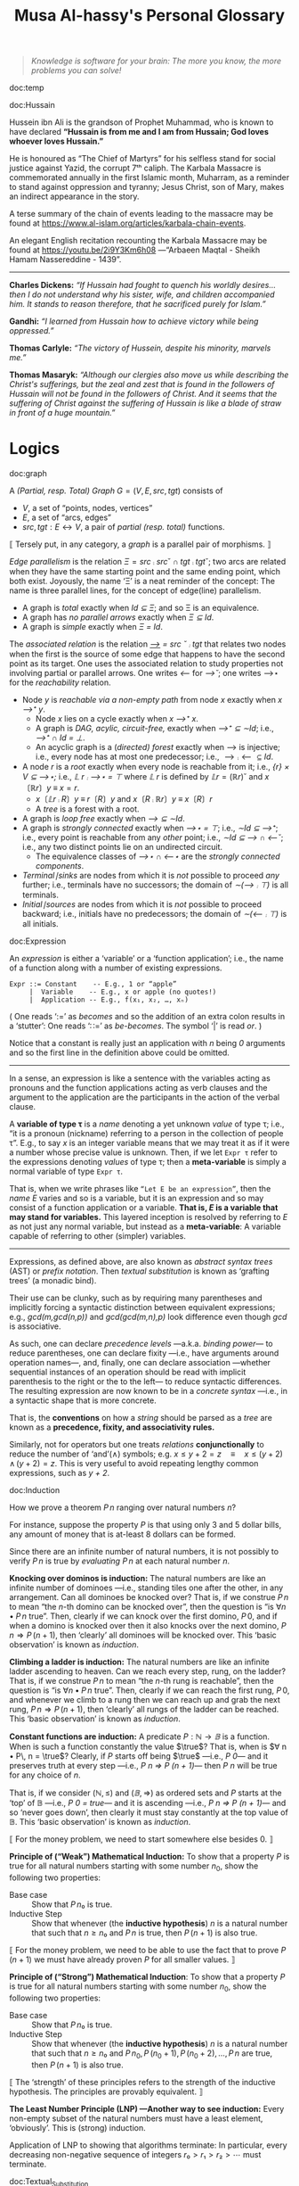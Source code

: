 #+title: Musa Al-hassy's Personal Glossary
# +OPTIONS: broken-links:auto
#+HTML_HEAD: <link href="https://alhassy.github.io/org-notes-style.css" rel="stylesheet" type="text/css" />
#+HTML_HEAD: <link href="https://alhassy.github.io/floating-toc.css" rel="stylesheet" type="text/css" />
#+HTML_HEAD: <link href="https://alhassy.github.io/blog-banner.css" rel="stylesheet" type="text/css" />
# The last one has the styling for lists.

#+begin_quote
/Knowledge is software for your brain: The more you know, the more problems you can solve!/
#+end_quote

:template:

doc:temp
#+begin_documentation temp :show t :color blue
#+end_documentation

:End:

# M-x htmlize-buffer

doc:Hussain
#+begin_documentation Hussain :show t :color blue :label (Karbala Cosmic_Tragedy)
Hussein ibn Ali is the grandson of Prophet Muhammad, who is known to have
declared *“Hussain is from me and I am from Hussain; God loves whoever loves Hussain.”*

He is honoured as “The Chief of Martyrs” for his selfless stand for social justice
against Yazid, the corrupt 7ᵗʰ caliph. The Karbala Massacre is commemorated annually
in the first Islamic month, Muharram, as a reminder to stand against oppression and tyranny;
Jesus Christ, son of Mary, makes an indirect appearance in the story.

A terse summary of the chain of events leading to the massacre may be found at
https://www.al-islam.org/articles/karbala-chain-events.

An elegant English recitation recounting the Karbala Massacre may be found at
https://youtu.be/2i9Y3Km6h08 ---“Arbaeen Maqtal - Sheikh Hamam Nassereddine - 1439”.
--------------------------------------------------------------------------------
 *Charles Dickens:* /“If Hussain had fought to quench his worldly desires...then I/
/do not understand why his sister, wife, and children accompanied him. It stands
to reason therefore, that he sacrificed purely for Islam.”/

*Gandhi:* /“I learned from Hussain how to achieve victory while being oppressed.”/

*Thomas Carlyle:* /“The victory of Hussein, despite his minority, marvels me.”/

*Thomas Masaryk:* /“Although our clergies also move us while describing the
Christ's sufferings, but the zeal and zest that is found in the followers of/
/Hussain will not be found in the followers of Christ. And it seems that the
suffering of Christ against the suffering of Hussain is like a blade of straw/ /in
front of a huge mountain.”/
#+end_documentation
* Logics
  :PROPERTIES:
  :CUSTOM_ID: Logics
  :END:

doc:graph
#+begin_documentation graph :show t :color blue
A /(Partial, resp. Total) Graph/ $G = (V, E, src, tgt)$ consists of
   + $V$, a set of “points, nodes, vertices”
   + $E$, a set of “arcs, edges”
   + $src, tgt : E ↔ V$, a pair of /partial (resp. total)/ functions.

⟦ Tersely put, in any category, a /graph/ is a parallel pair of morphisms. ⟧

/Edge parallelism/ is the relation $Ξ = src ⨾ src ˘ ∩ tgt ⨾ tgt˘$; two arcs are
related when they have the same starting point and the same ending point, which
both exist. Joyously, the name ‘Ξ’ is a neat reminder of the concept:
The name is three parallel lines, for the concept of edge(line) parallelism.

+ A graph is /total/ exactly when /Id ⊆ Ξ/; and so Ξ is an equivalence.
+ A graph has /no parallel arrows/ exactly when /Ξ ⊆ Id/.
+ A graph is /simple/ exactly when /Ξ = Id/.

The /associated relation/ is the relation /_⟶_ = src ˘ ⨾ tgt/ that relates two nodes
when the first is the source of some edge that happens to have the second point
as its target. One uses the associated relation to study properties not
involving partial or parallel arrows. One writes /⟵/ for /⟶˘/;
one writes ⟶⋆ for the /reachability/ relation.

+ Node /y/ is /reachable via a non-empty path/ from node /x/ exactly when /x ⟶⁺ y/.
  - Node /x/ lies on a cycle exactly when /x ⟶⁺ x/.
  - A graph is /DAG, acylic, circuit-free,/ exactly when /⟶⁺ ⊆ ∼Id/; i.e., /⟶⁺ ∩ Id = ⊥/.
  - An acyclic graph is a (/directed) forest/ exactly when ⟶ is injective; i.e.,
    every node has at most one predecessor; i.e., $⟶ ⨾ ⟵ ⊆ Id$.
+ A node /r/ is a /root/ exactly when every node is reachable from it; i.e., /{r} × V ⊆ ⟶⋆;/
  i.e., /𝕃 r ⨾ ⟶⋆ = ⊤/ where /𝕃 r/ is defined by $𝕃 r = (ℝ r)˘$ and $x 〔ℝ r〕 y \;≡\; x = r$.
  - $x〔𝕃 r ⨾ R〕 y \;≡\; r〔R〕 y$ and $x 〔R ⨾ ℝ r〕 y \;≡\; x 〔R〕 r$
  - A /tree/ is a forest with a root.
+ A graph is /loop free/ exactly when /⟶ ⊆ ∼Id/.
+ A graph is /strongly connected/ exactly when /⟶⋆ = ⊤/; i.e., /∼Id ⊆ ⟶⁺/;
  i.e., every point is reachable from any /other/ point; i.e., /∼Id ⊆ ⟶ ∩ ⟵˘/;
  i.e., any two distinct points lie on an undirected circuit.
  - The equivalence classes of /⟶⋆ ∩ ⟵⋆/ are the /strongly connected components/.
+ /Terminal∣sinks/ are nodes from which it is /not/ possible to proceed /any/ further;
  i.e., terminals have no successors; the domain of /∼(⟶ ⨾ ⊤)/ is all terminals.
+ /Initial∣sources/ are nodes from which it is /not/ possible to proceed backward;
  i.e., initials have no predecessors; the domain of /∼(⟵ ⨾ ⊤)/ is all initials.
#+end_documentation

doc:Expression
#+begin_documentation Expression :show t

An /expression/ is either a ‘variable’ or a ‘function application’; i.e., the name
of a function along with a number of existing expressions.

#+begin_example
 Expr ::= Constant    -- E.g., 1 or “apple”
      |  Variable    -- E.g., x or apple (no quotes!)
      |  Application -- E.g., f(x₁, x₂, …, xₙ)
#+end_example

( One reads ‘:=’ as /becomes/ and so the addition of an extra colon results in a
‘stutter’: One reads ‘∷=’ as /be-becomes/. The symbol ‘|’ is read /or/. )

Notice that a constant is really just an application with /n/ being /0/ arguments
and so the first line in the definition above could be omitted.

--------------------------------------------------------------------------------

In a sense, an expression is like a sentence with the variables acting as
pronouns and the function applications acting as verb clauses and the argument
to the application are the participants in the action of the verbal clause.

A *variable of type τ* is a /name/ denoting a yet unknown /value/ of type τ;
i.e., “it is a pronoun (nickname) referring to a person in the collection of people τ”.
E.g., to say $x$ is an integer variable means that we may treat it
as if it were a number whose precise value is unknown.
Then, if we let =Expr τ= refer to the expressions denoting /values/ of type τ;
then a *meta-variable* is simply a normal variable of type =Expr τ=.

That is, when we write phrases like =“Let E be an expression”=, then the /name/ $E$
varies and so is a variable, but it is an expression and so may consist of a
function application or a variable. *That is, $E$ is a variable that may stand
for variables.* This layered inception is resolved by referring to $E$ as not
just any normal variable, but instead as a *meta-variable*: A variable capable of
referring to other (simpler) variables.

--------------------------------------------------------------------------------

Expressions, as defined above, are also known as /abstract syntax trees/ (AST) or
/prefix notation/. Then /textual substitution/ is known as ‘grafting trees’ (a
monadic bind).

Their use can be clunky, such as by requiring many parentheses and implicitly
forcing a syntactic distinction between equivalent expressions; e.g.,
/gcd(m,gcd(n,p))/ and /gcd(gcd(m,n),p)/ look difference even though /gcd/ is
associative.

As such, one can declare /precedence levels/ ---a.k.a. /binding power/--- to reduce
parentheses, one can declare fixity ---i.e., have arguments around operation
names---, and, finally, one can declare association ---whether sequential
instances of an operation should be read with implicit parenthesis to the right
or the to the left--- to reduce syntactic differences.  The resulting expression
are now known to be in a /concrete syntax/ ---i.e., in a syntactic shape that is
more concrete.

That is, the *conventions* on how a /string/ should be parsed as a /tree/ are known as a
*precedence, fixity, and associativity rules.*

Similarly, not for operators but one treats /relations/ *conjunctionally* to reduce
the number of ‘and’(∧) symbols; e.g. $x ≤ y + 2 = z \quad≡\quad x ≤ (y + 2) \,∧\, (y + 2) = z$.
This is very useful to avoid repeating lengthy common expressions, such as /y + 2/.
#+end_documentation

doc:Induction
#+begin_documentation Induction :show t :color blue
How we prove a theorem $P\, n$ ranging over natural numbers $n$?

For instance, suppose the property $P$ is that using only 3 and 5 dollar bills,
any amount of money that is at-least 8 dollars can be formed.

Since there are an infinite number of natural numbers, it is not possibly to
verify $P\, n$ is true by /evaluating/ $P\, n$ at each natural number $n$.

*Knocking over dominos is induction:*
The natural numbers are like an infinite number of dominoes ---i.e., standing
tiles one after the other, in any arrangement. Can all dominoes be knocked over?
That is, if we construe $P\, n$ to mean “the /n/-th domino can be knocked over”,
then the question is “is $∀ n • P\, n$ true”. Then, clearly if we can knock over
the first domino, $P\, 0$, and if when a domino is knocked over then it also
knocks over the next domino, $P\, n ⇒ P\, (n + 1)$, then ‘clearly’ all dominoes
will be knocked over. This ‘basic observation’ is known as /induction/.

*Climbing a ladder is induction:*
The natural numbers are like an infinite ladder ascending to heaven.  Can we
reach every step, rung, on the ladder?  That is, if we construe $P\, n$ to mean
“the /n/-th rung is reachable”, then the question is “is $∀ n • P\, n$
true”. Then, clearly if we can reach the first rung, $P\, 0$, and whenever we
climb to a rung then we can reach up and grab the next rung, $P\, n ⇒ P\, (n +
1)$, then ‘clearly’ all rungs of the ladder can be reached. This ‘basic
observation’ is known as /induction/.

*Constant functions are induction:*
A predicate $P : ℕ → 𝔹$ is a function. When is such a function constantly the
value $\true$? That is, when is $∀ n • P\, n = \true$?  Clearly, if $P$ starts
off being $\true$ ---i.e., /P 0/--- and it preserves truth at every step ---i.e.,
/P n ⇒ P (n + 1)/--- then /P n/ will be true for any choice of $n$.

That is, if we consider $(ℕ, ≤)$ and $(𝔹, ⇒)$ as ordered sets and $P$ starts at
the ‘top’ of 𝔹 ---i.e., /P 0 = true/--- and it is ascending ---i.e., /P n ⇒ P (n +
1)/--- and so ‘never goes down’, then clearly it must stay constantly at the top
value of 𝔹. This ‘basic observation’ is known as /induction/.


⟦ For the money problem, we need to start somewhere else besides 0. ⟧

*Principle of (“Weak”) Mathematical Induction:*
To show that a property $P$ is true for all natural numbers starting with some
number $n_0$, show the following two properties:
+ Base case :: Show that $P\, n₀$ is true.
+ Inductive Step :: Show that whenever (the *inductive hypothesis*) $n$ is a
  natural number that such that $n ≥ n₀$ and $P\, n$ is true, then $P\, (n + 1)$
  is also true.

⟦ For the money problem, we need to be able to use the fact that to prove
$P\,(n + 1)$ we must have already proven $P$ for all smaller values. ⟧

*Principle of (“Strong”) Mathematical Induction*:
To show that a property $P$ is true for all natural numbers starting with some
number $n_0$, show the following two properties:
+ Base case :: Show that $P\, n₀$ is true.
+ Inductive Step :: Show that whenever (the *inductive hypothesis*) $n$ is a
  natural number that such that $n ≥ n₀$ and $P\, n_0, P\, (n_0 + 1), P\, (n_0 +
  2), …, P\, n$ are true, then $P\, (n + 1)$ is also true.

⟦ The ‘strength’ of these principles refers to the strength of the inductive
hypothesis. The principles are provably equivalent. ⟧

# (It is also a way to say that ℕ has non-empty meets.)
*The Least Number Principle (LNP) ---Another way to see induction:*
Every non-empty subset of the natural numbers must have a least element,
‘obviously’. This is (strong) induction.
# Possibly infinite!

Application of LNP to showing that algorithms terminate:
In particular, every decreasing non-negative sequence of integers
$r₀ > r₁ > r₂ > ⋯$ must terminate.
#+end_box

#+end_documentation

doc:Textual_Substitution
#+begin_documentation  Textual_Substitution :show t
The *(simultaneous textual) Substitution operation* $E[\vec x ≔ \vec F]$ replaces
all variables $\vec x$ with parenthesised expressions $\vec F$ in an expression
$E$. In particular, $E[x ≔ F]$ is just $E$ but with all occurrences of $x$
replaced by $“(F)”$. This is the “find-and-replace” utility you use on your
computers.

Textual substitution on expressions is known as “grafting” on trees: Evaluate
$E[x ≔ F]$ by going down the tree $E$ and finding all the ‘leaves’ labelled $x$,
cut them out and replace them with the new trees $F$.

Since expressions are either variables of functions applications,
substitution can be defined inductively/recursively by the following two clauses:

+ /y[x ≔ F]             =  if  x = y  then  F  else  y  fi/
+ /f(t₁, …, tₙ)[x ≔ F]  =  f(t₁′, …, tₙ′)   where  tᵢ′ = tᵢ[x ≔ F]/

--------------------------------------------------------------------------------

Sequential ≠ Simultaneous:
  /(x + 2 · y)[x ≔ y][y ≔ x]  ≠  (x + 2 · y)[x, y ≔ y, x]/

[[https://alhassy.github.io/PythonCheatSheet/CheatSheet.pdf][Python]], for example, has simultaneous /assignment/;
e.g., ~x, y = y, x~ is used to swap the value of two variables.

--------------------------------------------------------------------------------

A /function/ $f$ is a rule for computing a value from another value.

If we define $f\, x = E$ using an expression, then /function application/ can be
defined using textual substitution: $f \, X = E[x ≔ X]$. That is, expressions
can be considered functions of their variables ---but it is still expressions
that are the primitive idea, the building blocks.

#+end_documentation

doc:Inference_Rule
#+begin_documentation Inference_Rule :show t

Formally, a “proof” is obtained by applying a number of “rules” to known results
to obtain new results; a “theorem” is the conclusion of a “proof”.  An “axiom”
is a rule that does not need to be applied to any existing results: It's just a
known result.

That is, a *rule* $R$ is a tuple $P₁, …, Pₙ, C$ that is thought of as ‘taking
*premises* (instances of known results) $Pᵢ$’ and acting as a ‘natural,
reasonable justification’ to obtain *conclusion* $C$.  A *proof system* is a
collection of rules. At first sight, this all sounds very abstract and rather
useless, however it is a /game/: *Starting from rules, what can you obtain?* Some
games can be very fun! Another way to see these ideas is from the view of
programming:

+ Proving ≈ Programming
+ Logic   ≈ Trees (algebraic data types, 𝒲-types)
+ Rules   ≈ Constructors
+ Proof   ≈ An application of constructors
+ Axiom   ≈ A constructor with no arguments

Just as in elementary school one sees addition ‘+’ as a fraction with the
arguments above the horizontal line and their sum below the line, so too is that
notation reused for inference rules: Premises are above the fraction's bar and
the conclusion is below.
#+begin_example
                                   12
P₁, P₂, …, Pn                    +  7
---------------R     versues     ----
      C                            19
#+end_example

Just as there are meta-variables and meta-theorems, there is ‘meta-syntax’:
- The use of a fraction to delimit premises from conclusion is a form of ‘implication’.
- The use of a comma, or white space, to separate premises is a form of ‘conjunction’.

If our expressions actually have an implication and conjunction operation, then
inference rule above can be presented as an axiom $P₁ \,∧\, ⋯ \,∧\, Pₙ \,⇒\, C$.

The inference rule says “if the $Pᵢ$ are all valid, i.e., true in /all states/,
then so is $C$”; the axiom, on the other hand, says “if the $Pᵢ$ are true in /a
state/, then $C$ is true in /that state/.” Thus the rule and the axiom are not
quite the same.

Moreover, the rule is not a Boolean expression.  Rules are thus more general,
allowing us to construct systems of reasoning that have no concrete notions of
‘truth’ ---e.g., the above arithmetic rule says from the things above the
fraction bar, using the operation ‘+’, we /can get/ the thing below the bar, but
that thing (19) is not ‘true’ as we may think of conventional truth.

Finally, the rule asserts that $C$ follows from $P₁, …, Pₙ$.  The formula $P₁
\,∧\, ⋯ \,∧\, Pₙ \,⇒\, C$, on the other hand, is an expression (but it need not
be a theorem).

A “theorem” is a syntactic concept: Can we play the game of moving symbols to
get this? Not “is the meaning of this true”!  ‘Semantic concepts’ rely on
‘states’, assignments of values to variables so that we can ‘evaluate, simplify’
statements to deduce if they are true.

Syntax is like static analysis; semantics is like actually running the program
(on some, or all possible inputs).

--------------------------------------------------------------------------------

One reads/writes a /natural deduction proof (tree)/ from the very *bottom*: Each
line is an application of a rule of reasoning, whose assumptions are above the
line; so read/written upward.  The *benefit* of this approach is that *rules guide
proof construction*; i.e., it is goal-directed.

However the *downsides are numerous*:
- So much horizontal space is needed even for simple proofs.
- One has to *repeat* common subexpressions; e.g., when using transitivity of equality.
- For comparison with other proof notations, such as Hilbert style,
  see [[http://www.cse.yorku.ca/~logicE/misc/logicE_intro.pdf][Equational Propositional Logic]].

  This is more ‘linear’ proof format; also known as /equational style/ or
  /calculational proof/. This corresponds to the ‘high-school style’ of writing a
  sequence of equations, one on each line, along with hints/explanations of how
  each line was reached from the previous line.

--------------------------------------------------------------------------------

Finally, an inference rule says that it is possible to start with the givens
$Pᵢ$ and obtain as result $C$.  The idea to use *inference rules as computation*
is witnessed by the [[https://alhassy.github.io/PrologCheatSheet/CheatSheet.pdf][Prolog]] programming language.

#+end_documentation

doc:Logic
#+begin_documentation Logic :show t
A /logic/ is a formal system of reasoning...

A /logic/ is a set of symbols along with a set of /formulas/ formed from the
symbols, and a set of /inference rules/ which allow formulas to be derived from
other formulas. (The formulas may or may not include a notion of variable.)

Logics are purely syntactic objects; an /inference rule/ is a syntactic mechanism
for deriving “truths” or “theorems”.

In general, proofs are evidence of truth of a claim; by demonstrating that the
claim follows from some /obvious truth/ using rules of reasoning that /obviously
preserve truth./
#+end_documentation

doc:Theorem
#+begin_documentation Theorem :show t :color blue
A /theorem/ is a syntactic object, a string of symbols with a particular property.

A /theorem/ of a calculus is either an axiom or the conclusion of an inference
rule whose premises are theorems.

Different axioms could lead to the same set of theorems, and many texts use
different axioms.

--------------------------------------------------------------------------------

A “theorem” is a syntactic concept: Can we play the game of moving symbols to
get this? Not “is the meaning of this true”!  ‘Semantic concepts’ rely on
‘states’, assignments of values to variables so that we can ‘evaluate, simplify’
statements to deduce if they are true.

Syntax is like static analysis; semantics is like actually running the program
(on some, or all possible inputs).

--------------------------------------------------------------------------------

A *meta-theorem* is a general statement about our logic that we prove to be
true. That is, if 𝑬 is collection of rules that allows us to find truths, then a
/theorem/ is a truth found using those rules; whereas a meta-theorem/ is property
of 𝑬 itself, such as what theorems it can have.  That is, theorems are _in_ 𝑬 and
meta-theorems are _about_ 𝑬.  For example, here is a meta-theorem that the
equational logic 𝑬 has (as do many other theories, such as lattices): An
/equational/ theorem is true precisely when its ‘dual’ is true. Such metatheorems
can be helpful to discover new theorems.

# A meta-theorem is a theorem about theorems.
#+end_documentation

doc:Metatheorem
#+begin_documentation Metatheorem :show t
A /theorem/ in the technical sense is an expression derived
from axioms using inference rules.

A /metatheorem/ is a general *statement* about a logic that
one argues to be *true*.

For instance, “any two theorems are equivalent” is a statement that speaks about
expressions which happen to be theorems. A logic may not have the linguistic
capability to speak of its own expressions and so the statement may not be
expressible as an expression *within* the logic ---and so cannot be a theorem of
the logic.

For instance, the logic 𝒑𝑞 has expressions formed from the symbols “𝒑”, “𝒒”, and
“-” (dash). It has the axiom schema $x𝒑-𝒒x-$ and the rule “If $x𝒑y𝒒z$ is a theorem
then so is $x-𝒑y-𝒒z-$”. Notice that $x, y, z$ are /any/ strings of dashes;
the language of this logic does not have variables and so cannot even speak
of its own expressions, let alone its own theorems!

[Informal] theorems about [technical, logic-specific] theorems are thus termed
‘metatheorems’.
#+end_documentation

doc:Calculus ([[doc:Propositional_Calculus][Propositional Calculus]])
#+begin_documentation Calculus :label Propositional_Calculus :show t :color blue
A /calculus/ is a method or process of reasoning by calculation
with symbols. A /propositional calculus/ is a method of calculating with Boolean
(or propositional) expressions.

--------------------------------------------------------------------------------

Calculus: Formalised reasoning through calculation.

‘Hand wavy’ English arguments tend to favour case analysis —considering what
could happen in each possible scenario— which increases exponentially with each
variable; in contrast, equality-based calculation is much simpler since it
delegates intricate case analysis into codified algebraic laws.
#+end_documentation

doc:Semantics
#+begin_documentation Semantics :label (Axiomatic_Semantics Operational_Semantics) :show t

*Syntax* refers to the structure of expressions, or the rules for putting symbols
together to form an expression. *Semantics* refers to the meaning of expressions
or how they are evaluated.

An expression can contain variables, and evaluating such an expression requires
knowing what values to use for these variables; i.e., a *state*: A list of
variables with associated values. E.g., evaluation of $x - y + 2$ in the state
consisting of $(x, 5)$ and $(y, 6)$ is performed by replacing $x$ and $y$ by
their values to yield $5 - 6 + 2$ and then evaluating that to yield $1$.

A Boolean expression $P$ is *satisfied* in a state if its value is /true/ in that
state; $P$ is *satisfiable* if there is a state in which it is satisfied; and $P$
is *valid* (or is a *tautology*) if it is satisfied in every state.

--------------------------------------------------------------------------------

Often operations are defined by how they are evaluated (*operationally*), we
take the alternative route of defining operations by how they can be manipulated
(*axiomatically*); i.e., by what properties they satisfy.

For example, evaluation of the expression $X = Y$ in a state yields the value
/true/ if expressions $X$ and $Y$ have the same value and yields /false/ if they
have different values.  This characterisation of equality is in terms of
expression /evaluation/.  For /reasoning about expressions/, a more useful
characterisation would be a set of /laws/ that can be used to show that two
expressions are equal, *without* calculating their values.
--- c.f., static analysis versues running a program.

For example, you know that $x = y$ equals $y = x$, regardless of the values of
$x$ and $y$.  A collection of such laws can be regarded as a definition of
equality, *provided* two expressions have the same value in all states precisely
when one expression can be translated into the other according to the laws.

Usually, in /a/ logic, theorems correspond to expressions that are true in all
states.

--------------------------------------------------------------------------------

That is, instead of defining expressions by how they are evaluated, we may
define expressions in terms of how they can be manipulated ---c.f., a calculus.

For instance, we may define basic manipulative properties of operators ---i.e.,
/axioms/--- by considering how the operators behave operationally on particular
expressions. That is, one may use an operational, intuitive, approach to obtain
an axiomatic specification (characterisation, interface) of the desired
properties.

More concretely, since $(p ≡ q) ≡ r$ and $p ≡ (q ≡ r)$ evaluate to
the same value for any choice of values for $p, q, r$, we may insist that a part
of the definition of equivalence is that it be an associative operation.

Sometimes a single axiom is not enough to ‘pin down’ a unique operator ---i.e.,
to ensure we actually have a well-defined operation--- and other times this is
cleanly possible; e.g., given an ordering ‘≤’(‘⇒, ⊆, ⊑’) we can define minima
‘↓’ (‘∧, ∩, ⊓’) by the axiom: “x ↓ y is the greatest lower bound”;
i.e., $z ≤ x ↓ y \quad≡\quad z ≤ x \,∧\, z ≤ y$.
#+end_documentation

doc:Calculational_Proof
#+begin_documentation Calculational Proof :show t
A story whose events have smooth transitions connecting them.

# A proof wherein each step is connected to the next step by an explicit
# justification.

This is a ‘linear’ proof format; also known as /equational style/ or /calculational
proof/. This corresponds to the ‘high-school style’ of writing a sequence of
equations, one on each line, along with hints/explanations of how each line was
reached from the previous line. ( This is similar to *programming* which
encourages placing /comments/ to /communicate/ what's going on to future readers. )

The structure of equational proofs allows implicit use of infernece rules
Leibniz, Transitvitity & Symmetry & Reflexivity of equality, and
Substitution. In contrast, the structure of proof trees is no help in this
regard, and so all uses of inference rules must be mentioned explicitly.

For comparison with other proof notations see [[http://www.cse.yorku.ca/~logicE/misc/logicE_intro.pdf][Equational Propositional Logic]].

--------------------------------------------------------------------------------

We advocate /calculational proofs/ in which reasoning is goal directed and
justified by simple axiomatic laws that can be checked syntactically rather than
semantically. ---/Program Construction/ by Roland Backhouse

--------------------------------------------------------------------------------

Calculational proofs introduce notation and recall theorems as needed, thereby
making each step of the argument easy to verify and follow. Thus, such arguments
are more accessible to readers unfamiliar with the problem domain.

--------------------------------------------------------------------------------

The use of a formal approach let us keep track of when our statements are
equivalent (“=”) rather than being weakened (“⇒”). That is, the use of English
to express the connection between steps is usually presented naturally using “if
this, then that” statements ---i.e., implication--- rather than stronger notion
of equality.
#+end_documentation

** Misc :ignore:
   :PROPERTIES:
   :CUSTOM_ID: Misc
   :END:

 doc:Programming
 #+begin_documentation Programming :show t
 Programming is solving the equation /R ⇒[C] G/ in the unknown /C/; i.e., it is the
 activity of finding a ‘recipe’ that satisfies a given specification. Sometimes
 we may write /R ⇒[?] G/ and solve for ‘?’. Programming is a goal-directed activity: From a specification, a program is found by examining the shape of its postcondition.
 #+end_documentation

 doc:Specification
 #+begin_documentation Specification :show t :color blue
  A specification is an equation of a certain shape.
  /Programming/ is the activity of solving a specification
  for its unknown. Its unknown is called a /program/.

  See also “Programming”.
 #+end_documentation

 doc:Proving_is_Programming
 #+begin_documentation Proving_is_Programming :show t :color blue
 Problems may be formulated and solved using, possibly implicitly, the
 construction of correct programs:

     /“for all x satisfying R(x), there is a y such that G(x,y) is true”/
 ≈	/∀ x • R x ⇒ ∃ y • G x y/
 ≈	/R {𝑺} G for some program 𝑺 with inputs x and outputs y/

 This is known as a /constructive proof/ since we have an algorithm 𝑺 that actually
 shows how to find a particular /y/ to solve the problem, for any given x. In
 contrast, non-constructive proofs usually involving some form of counting
 followed by a phrase “there is at least one such /y/ …”, without actually
 indicating /how/ to find it!

 The /“R {𝑺} G”/ is known as a ‘Hoare triple’ and it expresses “when begun in a
 state satisfying /R/, program 𝑺 will terminate in a state satisfying /G/.”

 --------------------------------------------------------------------------------

 + Proving ≈ Programming
 + Logic   ≈ Trees (algebraic data types, 𝒲-types)
 + Rules   ≈ Constructors
 + Proof   ≈ An application of constructors
 + Axiom   ≈ A constructor with no arguments


 #+end_documentation

 doc:Algorithmic_Problem_Solving
 #+begin_documentation Algorithmic Problem Solving :show t :color blue
 There are two ways to read this phrase.

 Algorithmic-problem solving is about solving problems that
 involve the construction of an algorithm for their solution.

 Algorithmic problem-solving is about problem solving in general,
 using the principles of correct-by-construction algorithm-design.

 #+end_documentation
 # Computing science is all about solving algorithmic problems (or, as some
 # authors pre- fer to say, it is all about instructing computers to solve
 # problems).

 doc:nat-trans
 #+begin_documentation Natural Transformation :label (nat-trans polymorphism) :show t :color blue
 Natural transformations are essentially polymorphic functions that make /no/
 choices according to the input type; e.g., =reverse : List τ → List τ= makes no
 choices depending on the type ~τ~.
 #+end_documentation

 doc:cat
 #+begin_documentation Category Theory :label cat :show t
 A theory of typed  composition; e.g., typed monoids.
 #+end_documentation

* Properties of Operators
  :PROPERTIES:
  :CUSTOM_ID: Properties-of-Operators-Relations
  :END:

doc:Associative
#+begin_documentation Associative :show t :color blue
An operation _⊕_ is associative when it satisfies $(p ⊕ q) ⊕ r = p ⊕ (q ⊕ r)$.

Associativity allows us to be informal and insert or delete pairs of
parentheses in sequences of ⊕'s, just as we do with sequences of
additions ---e.g., $a + b + c + d$ is equivalent to $a + (b + c) + d$.

Hence, we can write $p ⊕ q ⊕ r$ instead of $(p ⊕ q) ⊕ r$ or $p ⊕ (q ⊕ r)$.

When an operation is associative, it is best to avoid “making a choice” of how
sequences of ⊕ should be read, by using parentheses ---unless to make things
clear or explicit for manipulation.

--------------------------------------------------------------------------------

More generally, for any two operations _⊕_ and _⊞_, the “(left to right) mutual
associativity of ⊕ and ⊞” is the property $(x ⊕ y) ⊞ z = x ⊕ (y ⊞ z)$. It allows
us to omit parentheses in mixed sequences of ⊕ and ⊞. For instance, addition and
subtraction are (left to right) mutually associative.

#+end_documentation

doc:Identity
#+begin_documentation Identity :show t
An operation _⊕_ has identity 𝑰 when it satisfies $𝑰 ⊕ x = x = x ⊕ 𝑰$.

If it satisfies only the first equation, $𝑰 ⊕ x = x$, one says
that “𝑰 is a left-identity for ⊕”. If it satisfies only the second
equation, $x ⊕ 𝑰 = x$, one says that “𝑰 is a right-identity for ⊕”.

For example, implication only has a left identity, $(false ⇒ x) = x$, and
subtraction only has a right identity, $(x - 0) = x$.

An identity implies that occurrences of “⊕ 𝑰” and “𝑰 ⊕” in an expression are
redundant. Thus, $x ⊕ 𝑰$ may be replaced by $x$ in any expression without
changing the value of the expression. Therefore, we usually eliminate such
occurrences unless something encourages us to leave them in.
#+end_documentation

doc:Distributive
#+begin_documentation Distributive :show t :color blue
An operation ⊗ distributes over ⊕ when they satisfy
“left-distributivity” $x ⊗ (y ⊕ z) = (x ⊗ y) ⊕ (x ⊗ y)$
and
“right-distributivity” $(y ⊕ z) ⊗ x = (y ⊗ x) ⊕ (z ⊗ x)$.

When ⊕ = ⊗, one says that the operation is “self-distributive”.

Distributivity can be viewed in two ways, much like distributivity of
multiplication × over addition +. Replacing the left side by the right side
could be called “multiplying out”; replacing the right side by the left side,
“factoring”.
#+end_documentation

doc:Commutative
#+begin_documentation Commutative :show t :color green
An operation _⊕_ is /commutative/ or /symmetric/ if it satisfies /x ⊕ y = y ⊕ x/.

This property indicates (semantically) that the value of an ⊕-expression doesn't
depend on the order of its arguments and (syntactically) we may swap their order
when manipulating ⊕-expressions.
#+end_documentation

* Properties of /Homogeneous/ Relations
   :PROPERTIES:
   :CUSTOM_ID: Properties-of-Homogeneous-Relations
   :END:

doc:Reflexive
#+begin_documentation Reflexive  :show t :color blue
/Elements are related to themselves/
--------------------------------------------------------------------------------
A relation $R : V → V$ can be visualised as a drawing: A dot for each element
$x$ of $V$, and a directed line $x ⟶ y$ between two points exactly when $x 〔R〕
y$.  That is relations are /simple graphs/; one refers to the directed lines as
/edges/ and the dots as /nodes/.

As a simple graph, reflexivity means /there is loop “ ⟳ ” at each node./
--------------------------------------------------------------------------------

   /R/ is reflexive exactly when /everything is related to itself/.
≡  /∀ x • x 〔R〕 x/
≡  $Id ⊆ R$

Where /⨾, ⊤, ⊥, Id, ˘, ∼/ are relation composition, the universal relation, the
empty relation, the identity relation, relation converse (transpose), and complement.
#+end_documentation

doc:Transitive
#+begin_documentation Transitive :show t :color green
A relation _⊑_ is /transitive/ when it satisfies /a ⊑ b  ∧  b ⊑ c  ⇒  a ⊑ c/;
i.e., /a ⊑ b ⊑ c  ⇒ a ⊑ c/ ---that is, “we can chain ⊑” so that from a proof of /a
⊑ b ⊑ c/ we can get from the first to the final part and so have a proof of
/a ⊑ c/.

Loosely put, whenever /a/ and /c/ have a common relative then they are themselves
related.
--------------------------------------------------------------------------------

A relation $R : V → V$ can be visualised as a drawing: A dot for each element
$x$ of $V$, and a directed line $x ⟶ y$ between two points exactly when $x 〔R〕
y$.  That is relations are /simple graphs/; one refers to the directed lines as
/edges/ and the dots as /nodes/.

As a simple graph, transitivity means /paths can always be shortened (but
nonempty)./

--------------------------------------------------------------------------------

By the shunting rule, transitivity can be read as a *‘monotonicity’* property for
the operation that turns a value /x/ into the proposition /a ⊑ x/; this maps ordered
relationships /b ⊑ c/ to ordered propositions /a ⊑ b ⇒ a ⊑ c/.

Likewise, transitivity can be read as an ‘*antitonicity*’ property for the
operation mapping a value /x/ to the proposition /x ⊑ c/; this maps ordered
relationships /a ⊑ b/ to ordered propositions /b ⊑ c ⇒ a ⊑ c/.

--------------------------------------------------------------------------------

   Relation /R/ is transitive
≡  /Things related to things that are related, are themselves related./
≡  Whenever /x/ is related to /y/ and /y/ is related to /z/, then also /x/ will
   be related to /z/
≡  /∀ x, y, z •  x 〔 R 〕 y 〔R 〕 z  ⇒  x 〔R〕 z/
≡  $R ⨾ R ⊆ R$

Where /⨾, ⊤, ⊥, Id, ˘, ∼/ are relation composition, the universal relation, the
empty relation, the identity relation, relation converse (transpose), and complement.

--------------------------------------------------------------------------------

A transitive relation is irreflexive precisely when it is asymmetric.
#+end_documentation

doc:Symmetric
#+begin_documentation  Symmetric :show t :color blue
/The relationship is mutual; if one thing is related to the other, then the other
is also related to the first./

   $R$ is symmetric
≡  If /x/ is related to /y/, then /y/ is also related to /x/.
≡  /∀ x, y • x 〔R〕 y ⇒ y 〔 R〕 x/
≡  $R ˘ ⊆ R$
≡  $R ∩ R˘ ⊆ R$
≡  $R ˘ = R$

Where /⨾, ⊤, ⊥, Id, ˘, ∼/ are relation composition, the universal relation, the
empty relation, the identity relation, relation converse (transpose), and complement.
--------------------------------------------------------------------------------

A relation $R : V → V$ can be visualised as a drawing: A dot for each element
$x$ of $V$, and a directed line $x ⟶ y$ between two points exactly when $x 〔R〕
y$.  That is relations are /simple graphs/; one refers to the directed lines as
/edges/ and the dots as /nodes/.

As a simple graph, symmetry means the graphs is /undirected/.

That is, as graphs, symmetric relations contains either exactly two arrows ---in
opposite directions--- between any two elements or none at all.  As such, for
clarity, one prefers “squeezing any two arrows in opposite directions” into one
‘undirected’ line and so obtains *undirected graphs*.
- Undirected edges represent pairs of arrows pointing in opposite directions.

  Coreflexives are symmetric: $R ⊆ Id ⇒ R ˘ = R$.
--------------------------------------------------------------------------------

Interestingly, every homogeneous relation /R/ may be /partitioned/ into an
asymmetric part $A = R ∩ ∼R˘$ and a symmetric part $S = R ∩ R˘$
---i.e., $R = A ∪ S$ and $A ∩ S = ⊥$ where ⊥ is the empty relation.
#+end_documentation

doc:Antisymmetric
#+begin_documentation Antisymmetric :show t :color blue
/Different elements cannot be mutually related; i.e.,
Mutually related items are necessarily indistinguishable./

Such relations allow us to prove equality between two elements;
we have only to show that the relationship holds in both directions.
  * E.g, one often shows two sets are equal by using the antisymmetry of ‘⊆’.
--------------------------------------------------------------------------------

A relation $R : V → V$ can be visualised as a drawing: A dot for each element
$x$ of $V$, and a directed line $x ⟶ y$ between two points exactly when $x 〔R〕
y$.  That is relations are /simple graphs/; one refers to the directed lines as
/edges/ and the dots as /nodes/.

As a simple graph, antisymmetry means /Mutually related nodes are necessarily self-loops/.
--------------------------------------------------------------------------------
   $R$ is antisymmetric
≡  /∀ x, y • x 〔R〕 y  ∧  y 〔 R〕 x ⇒ x = y/
≡  /∀ x, y •  x ≠ y  ⇒  ¬ (x 〔R〕 y  ∧  y 〔 R〕 x)/
≡  /∀ x, y •  x ≠ y  ⇒  x 〔R̸〕 y  ∨  y 〔 R̸〕 x/
≡  $R ∩ R ˘ ⊆ Id$
≡  $R ˘ ⊆ ∼ R ∪ Id$
≡  /R ╳ R = Id/  ---‘╳’ is symmetric quotient

Where /⨾, ⊤, ⊥, Id, ˘, ∼/ are relation composition, the universal relation, the
empty relation, the identity relation, relation converse (transpose), and complement.

( As a simple graph, an antisymmetric relation has /at most/ one arrow between
any two different nodes. )
#+end_documentation

doc:Asymmetric
#+begin_documentation Asymmetric  :show t :color blue
/The relationship is mutually exclusive./
--------------------------------------------------------------------------------

A relation $R : V → V$ can be visualised as a drawing: A dot for each element
$x$ of $V$, and a directed line $x ⟶ y$ between two points exactly when $x 〔R〕
y$.  That is relations are /simple graphs/; one refers to the directed lines as
/edges/ and the dots as /nodes/.

As a simple graph, asymmetric means: /There's at most 1 edge (regardless of
direction) relating any 2 nodes/.
--------------------------------------------------------------------------------
   $R$ is asymmetric
≡  /∀ x, y • x 〔R〕 y  ⇒  ¬ y 〔R〕 x/
≡  $R ∩ R ˘ ⊆ ⊥$
≡  $R ˘ ⊆ ∼ R$

Where /⨾, ⊤, ⊥, Id, ˘, ∼/ are relation composition, the universal relation, the
empty relation, the identity relation, relation converse (transpose), and complement.

Asymmetrics are irreflexive ---just pick /x = y/ in the above ∀-formulation ;-)
--------------------------------------------------------------------------------

Interestingly, every homogeneous relation /R/ may be /partitioned/ into an
asymmetric part $A = R ∩ ∼R˘$ and a symmetric part $S = R ∩ R˘$
---i.e., $R = A ∪ S$ and $A ∩ S = ⊥$ where ⊥ is the empty relation.
#+end_documentation

doc:Preorder
#+begin_documentation Preorder :show t :color blue
A /preorder/ models the notion of ‘inclusion’ or ‘at most’ or ‘before’ or
‘predecessor of’; and so requires: /Everything is included in itself and
inclusion is transitive./

  $R$ is a preorder
≡ $R$ is transitive and reflexive
≡ $R ⨾ R ⊆ R \;∧\; Id ⊆ R$
≡ $R ⨾ R = R \;∧\; Id ⊆ R$
≡ $R ╱ R = R$  ---“indirect inclusion from above”
≡ $R ╲ R = R$  ---“indirect inclusion from below”

Where /⨾, ⊤, ⊥, Id, ˘, ∼/ are relation composition, the universal relation, the
empty relation, the identity relation, relation converse (transpose), and complement.

If it is additionally /antisymmetric/, one says we have an *order*.
- The relation $R ∩ R˘$ is the greatest equivalence contained in a preorder $R$.

  Indeed, it's clearly symmetric and reflexive, and transitive since ‘⨾’
  sub-distributes over ‘∩’ and /R/ and /R˘/ are transitive. Then, for any
  equivalence /Ξ ⊆ R/, we have /Ξ = Ξ ˘ ⊆ R ˘/ and so /Ξ ⊆ R ∩ R˘/.

Instead of reflexivity, if we have irreflexivity we get *strict order*:
  $R$ is a strict order
≡ $R$ is transitive and irreflexive
≡ $R ⨾ R ⊆ R ⊆ ∼Id$
≡ $R ⨾ R ⊆ R \;∧\; R˘ ⊆ ∼ R$
≡ $R ⨾ R ⊆ R \;∧\; R ∩ R˘ ⊆ ⊥$
≡ $R$ is transitive and asymmetric

( /Warning!/ A “strict order” is not an order that is somehow strict. )

Orders and strict orders come in pairs: Every order $R$ induces a strict order
$R ∩ ∼Id$; conversely, every strict order $R$ gives rise to an order $R ∪
Id$. As such, it is customary to denote order relations by symbols such as ≤,
⊆. ≼, ⊑ and their associated strict orders by related symbols <, ⊂, ≺, ⊏,
respectively, with *lack the horizontal line ‘─’ below the symbol to indicate
irreflexivity ---i.e., the line is a suggestive reminder of equality.

When letters are used to denote orders, one may see /E/ for an order since it is
reminiscent of ≤ and ⊆, and may see /C/ for a strict order since it is reminiscent
of < and ⊂.

Using ‘≤’ for /an arbitrary order/ is not ideal since readers may confuse it with
the familiar /linear/ orders for numbers.
#+end_documentation

doc:Equivalence
#+begin_documentation Equivalence :show t :color blue
An /equivalence/ models the notion of ‘similarity’; /Everything is similar to
itself, being similar is a mutual relationship, and it is transitive/.

   $R$ is an equivalence
≡  $R$ is a symmetric preorder
≡  $R$ is transitive and reflexive and symmetric
≡  $R ⨾ R ⊆ R \;∧\; Id ⊆ R ⊆ R˘$
≡  $R ⨾ R = R = R˘ \;∧\; Id ⊆ R$
≡  $R ⨾ R ˘ ⊆ R \;∧\; Id ⊆ R$

Where /⨾, ⊤, ⊥, Id, ˘, ∼/ are relation composition, the universal relation, the
empty relation, the identity relation, relation converse (transpose), and complement.
--------------------------------------------------------------------------------
For example, “2 + 3” and “5” are clearly *not the same*”: The first is a string
of 3 symbols, whereas the latter is a string of a single symbol.  However, they
are *equivalent* when we evaluate them and so we want to pretend they are the
same, not by using equality, but by using an equivalence relation.  ( This
equivalence relation is obtained using transitive closure as $(R ⨾ R)^*$ where
$R$ is the evaluation, reduction relation. )

In general, “sharing the same feature 𝒇” is an equivalence relation.
That is, if $f : A → B$ is a function, then ∼ is an equivalence relation
defined by $a₁ ∼  a₂ \quad≡\quad f(a₁) \;=\; f(a₂)$.
--------------------------------------------------------------------------------
Characterising Equivalences with “Indirect Equivalence”:
Ξ is an equivalence  ≡  $∀ x, y •  x 〔Ξ〕 y \quad≡\quad (∀ z • x 〔Ξ〕 z \;≡\; y 〔Ξ〕 z)$
--------------------------------------------------------------------------------
Equivalence relations coincide with partitions.
#+end_documentation

doc:Linear
#+begin_documentation Linear :show t :color blue
/Any two (possibly identical) members are related/; (the associated
graph can be drawn /similar/ to a line; i.e., the nodes can be arranged in a
sequence).

( In graph terminology, linear is also referred to as /strongly complete/. )

( Sometimes a linear /order/ is called a /complete order/. )

   $R$ is linear
≡  /∀ x, y • x 〔R〕 y  ∨  y 〔R〕 x/
≡  $⊤ ⊆ R ∪ R ˘$
≡  $∼ R ⊆ R ˘$
≡  $∼ R$ is asymmetric

Where /⨾, ⊤, ⊥, Id, ˘, ∼/ are relation composition, the universal relation, the
empty relation, the identity relation, relation converse (transpose), and complement.
--------------------------------------------------------------------------------
A linear /order/ corresponds to a full upper triangular matrix, /after/ suitably
arranging rows and columns. A linear (pre)-/order/ has no (distinct) incomparable
elements.

Any linear ordering /E/, with associated strict order /C/, satisfies $C˘ = ∼E$;
i.e., any linear order ‘⊑’ satisfies $∀ x, y •\quad ¬ (x ⊑ y) \;≡\; y ⊏ x$.

Likewise, for liner order, we have /transitivity E⨾C⨾E = C/ and /weakening C ⊆ E/;
i.e., $a ⊑ b ⊏ c ⊑ d \;⇒\; a ⊏ d \quad\; and\; \quad x ⊏ y \;⇒\; x ⊑ y$.

Every order /E/ can be extended to a linear order /E′/; i.e., /E ⊆ E′/.  For the
finite case this is known as /topological sort/, and for the infinite case this is
known as the /Szpilrajn extension/.

- For the finite case, the /idea/ is as follows: If /E/ is not linear, then there
  are two incomparable elements /x, y/ (i.e., outside /E ∪ E˘/), so we may define
  /an/ ordering /E₁ ≔ E ∪ {(x, y)}/. We iterate this process and /Eₙ/ will
  eventually become linear.

  This process maintains “the order /E/, less the incomparable elements, is
  linear” invariant throughout. Since each step reduces the number of
  incomparable elements, it must terminate, and the invariant then ensures the
  resulting order is linear. (•̀ᴗ•́)و
#+end_documentation

doc:Semilinear
#+begin_documentation Semilinear :show t :color blue
/Any two different members are related/; (the associated graph can be drawn
similar to a line).

( In graph terminology, semilinear is also referred to as /complete/; e.g., /“the
complete graph on n nodes”/ refers to $⊤ ∩ ∼Id : 1..n ↔ 1..n$. )

   $R$ is semilinear
≡  /∀ x, y • x ≠ y  ⇒  x 〔R〕 y  ∨  y 〔R〕 x/
≡  $∼Id ⊆ R ∪ R ˘$
≡  $∼ R ⊆ R ˘ ∪ Id$
≡  $∼ R$ is antisymmetric

Where /⨾, ⊤, ⊥, Id, ˘, ∼/ are relation composition, the universal relation, the
empty relation, the identity relation, relation converse (transpose), and complement.

A relation without incomparable elements is semilinear.

A semilinear and asymmetric relation $R$ is known as a /tournament/ since it
models the win-loss situation of a typical sports tournament: Semilinearity and
asymmetry ensure teams do not play against themselves and that there is no draw
---i.e., there must be a winner. A tournament /R/ is characterised by /R ∪ R˘ =
∼Id/.
#+end_documentation
* Properties of /Heterogeneous/ Relations
  :PROPERTIES:
  :CUSTOM_ID: Properties-of-Heterogeneous-Relations
  :END:

doc:Univalent
#+begin_documentation Univalent :show t :color blue
*Univalent (partially defined function):* /Equal elements are related to equal
elements; i.e., an element cannot be related to two different elements./

/That is, every source value x is associated *at most one* target value y./
--------------------------------------------------------------------------------
A relation $R : V → V$ can be visualised as a drawing: A dot for each element
$x$ of $V$, and a directed line $x ⟶ y$ between two points exactly when $x 〔R〕
y$. That is relations are /simple graphs/; one refers to the directed lines
as /edges/ and the dots as /nodes/.

As a simple graph, univalence means: /Any arcs from the same source actually coincide./
That is, /Every node has at most one outgoing edge./
--------------------------------------------------------------------------------
   $R$ is univalent
≡  /∀ x, y, y′  • x 〔 R 〕 y ∧ x 〔R〕 y′  ⇒ y = y′/
≡  $R ˘ ⨾ R  ⊆ Id$
≡  $R ⨾ ∼ Id \;⊆\; ∼ R$
≡  $∀ S • R ⨾ ∼ S \;⊆\; ∼ (R ⨾ S)$
≡  /∀ S • R ⨾ ∼ S = R ⨾ ⊤ ∩ ∼(R ⨾ S)/
≡  /∀ Q, S •  R ⨾ (Q ∩ S) = R ⨾ Q ∩ R ⨾ S/   ---c.f., ⨾ sub-distributes over ∩
≡  /∀ Q, S • Q⨾R ∩ S = (Q ∩ S ⨾ R˘)⨾R/       ---c.f., the Dedekind rule

Where /⨾, ⊤, ⊥, Id, ˘, ∼/ are relation composition, the universal relation, the
empty relation, the identity relation, relation converse (transpose), and complement.
--------------------------------------------------------------------------------
The formula $R ⨾ ∼ Id \;⊆ ∼ R$ reads “If /x/ is /R/-related to a value different
from /y/, then it is not /R/-related to /y/.”  It continues to hold when we replace
the identity by an arbitrary relation.

The 5th row reads, /the preimage of the complement is the same as the complement
of the preimage intersected with the domain/.  In fact, for univalent $R$, we
also have $∼(R ⨾ S) = R ⨾ ∼ S ∪ ∼(R ⨾ ⊤)$; e.g., the people who do “not (own an
Audi car)” are exactly the people who “(own a non-Audi car) or do not(own any
car)” ---assuming a person can own at most one car.

For a map $f$, the 6th row becomes: $f(A ∩ B) \;=\; f(A) ∩ f(B)$, using
conventional direct image notation; i.e., for a function, /the preimage of an
intersection is the intersection of preimages/.

Likewise, for a map $f$, we have /the intersection of $B$ with a function's image
is the same as the image of an intersection involving the preimage of $B$/; i.e.,
$f(A) ∩ B = f(A ∩ f^{-1}(B))$.
#+end_documentation

doc:Total
#+begin_documentation Total :show t :color blue
*Total:* /Every source value x is associated *at least one* target value y./
--------------------------------------------------------------------------------
A relation $R : V → V$ can be visualised as a drawing: A dot for each element
$x$ of $V$, and a directed line $x ⟶ y$ between two points exactly when $x 〔R〕
y$. That is relations are /simple graphs/; one refers to the directed lines
as /edges/ and the dots as /nodes/.

As a simple graph, totality means: /Every node has at least one outgoing edge/.

   $R$ is total
≡  /∀ x • ∃ y • x 〔 R 〕 y/
≡  $⊤ = R ⨾ ⊤$ (“defined everywhere”)
≡  $⊥ = ∼ (R ⨾ ⊤)$
≡  $Id ⊆ R ⨾ R ˘$
≡  $∼ R \;⊆\; R ⨾ ∼ Id$
≡  $∀ S • ∼ (R ⨾ S) \;⊆\; R ⨾ ∼ S$
≡  $∀ Q • Q ⨾ R = ⊥ ≡ Q = ⊥$

Where /⨾, ⊤, ⊥, Id, ˘, ∼/ are relation composition, the universal relation, the
empty relation, the identity relation, relation converse (transpose), and complement.
--------------------------------------------------------------------------------
The formula $∼ R \;⊆\; R ⨾ ∼ Id$ reads “If /x/ is not /R/-related to y, then /x/ is /R/
related to some element different from /y/.”  It continues to hold when we replace
the identity by an arbitrary relation.

The final formula says that $R$ is post-annihilated by the empty relation only.

Note: $∼(R ⨾ ⊤) = ⊤ \;≡\; R = ⊥$, for any $R$; i.e., /the complement of a
relation's domain is everything precisely when the relation is empty./
#+end_documentation

doc:Map
#+begin_documentation Map :show t :color blue

*Map (totally defined function):* /Every source value x is associated *exactly one*
target value y./
--------------------------------------------------------------------------------
A relation $R : V → V$ can be visualised as a drawing: A dot for each element
$x$ of $V$, and a directed line $x ⟶ y$ between two points exactly when $x 〔R〕
y$. That is relations are /simple graphs/; one refers to the directed lines
as /edges/ and the dots as /nodes/.

As a simple relation, being a mapping means: /Every node has exactly one outgoing edge./
--------------------------------------------------------------------------------
   $F$ is a map
≡  $F$ is total and univalent
≡  $F ⨾ ∼ Id \;=\; ∼ F$
≡  $∀ S • F ⨾ ∼ S \;=\; ∼ (F ⨾ S)$

Where /⨾, ⊤, ⊥, Id, ˘, ∼/ are relation composition, the universal relation, the
empty relation, the identity relation, relation converse (transpose), and complement.
--------------------------------------------------------------------------------
The final rule says /the preimage of the complement is the complement of the
preimage/; or, using conventional direct image notation, $f⁻¹(∼ A) \;=\; ∼
f⁻¹(A)$.

In conventional direct image notation, this amount to a Galois connection: $A ⊆
f⁻¹(B) \quad≡\quad f(A) ⊆ B$.

A mapping is so very close to being invertible since mappings $F$ always
satisfy: $F ˘ ⨾ F ⊆ Id$ and $Id ⊆ F ⨾ F˘$.

Shunting rule:* If $F$ is a map, then $R ⊆ S ⨾ F ˘ \quad≡\quad R ⨾ F ⊆ S$.

More generally, given an equivalence Ξ, if relation /F/ is total and Ξ-univalent
---i.e., /F˘ ⨾ F ⊆ Ξ/--- and if /S/ is Ξ-target-saturated ---i.e., /S ⨾ Ξ = S/---
then $R ⊆ S ⨾ F ˘ \quad≡\quad R ⨾ F ⊆ S$.
#+end_documentation

doc:Surjective
#+begin_documentation Surjective :show t :color blue
*Surjective:* /Every source value y is associated *at least* one source value x./
--------------------------------------------------------------------------------
A relation $R : V → V$ can be visualised as a drawing: A dot for each element
$x$ of $V$, and a directed line $x ⟶ y$ between two points exactly when $x 〔R〕
y$. That is relations are /simple graphs/; one refers to the directed lines
as /edges/ and the dots as /nodes/.

As a simple graph, surjectivity means: /Every node has at least one incoming edge./
--------------------------------------------------------------------------------
   $R$ is surjective
≡  $R˘$ is total
≡  $⊤ ⨾ R = ⊤$
≡  $Id ⊆ R ˘ ⨾ R$
≡  $∼ R \;⊆\; ∼ Id ⨾ R$
≡  /∀ S • R ⨾ S = ⊥ ≡ S = ⊥/

Where /⨾, ⊤, ⊥, Id, ˘, ∼/ are relation composition, the universal relation, the
empty relation, the identity relation, relation converse (transpose), and complement.
#+end_documentation

doc:Injective
#+begin_documentation Injective  :show t :color blue
*Injective:* /Every source value y is associated *at most* one source value x./
--------------------------------------------------------------------------------
A relation $R : V → V$ can be visualised as a drawing: A dot for each element
$x$ of $V$, and a directed line $x ⟶ y$ between two points exactly when $x 〔R〕
y$. That is relations are /simple graphs/; one refers to the directed lines
as /edges/ and the dots as /nodes/.

As a simple graph, injective means: /Every node has at most one incoming edge./
--------------------------------------------------------------------------------
   $R$ is injective
≡  $R˘$ is univalent
≡  $R  ⨾ R ˘ ⊆ Id$
≡  $∼ Id ⨾ R \;⊆\; ∼ R$

Where /⨾, ⊤, ⊥, Id, ˘, ∼/ are relation composition, the universal relation, the
empty relation, the identity relation, relation converse (transpose), and complement.
#+end_documentation

doc:Bijective
#+begin_documentation Bijective :show t :color blue
*Bijective:* /Every source value y is associated *exactly one* source value x./

   $R$ is bijective
≡  $R$ is injective and surjective
--------------------------------------------------------------------------------
A relation $R : V → V$ can be visualised as a drawing: A dot for each element
$x$ of $V$, and a directed line $x ⟶ y$ between two points exactly when $x 〔R〕
y$. That is relations are /simple graphs/; one refers to the directed lines
as /edges/ and the dots as /nodes/.

As a simple graph, bijectivity means: /Every node has exactly one outgoing edge/.
#+end_documentation

doc:Iso
#+begin_documentation Iso :show t :color blue
An *iso* is a bijective mapping, also known as a *permutation.*

An isomorphism is a non-lossy protocol associating inputs to outputs.
--------------------------------------------------------------------------------
A relation $R : V → V$ can be visualised as a drawing: A dot for each element
$x$ of $V$, and a directed line $x ⟶ y$ between two points exactly when $x 〔R〕
y$. That is relations are /simple graphs/; one refers to the directed lines
as /edges/ and the dots as /nodes/.

As a simple graph, an iso is a /bunch of circles/: Any number of cycles, such that
every node lies on exactly one.
--------------------------------------------------------------------------------
If relation $R$ is finite, then
$R ⨾ R ˘ = Id \quad≡\quad  (∃ m • Rᵐ = Id ∧ Rᵐ⁻¹ = R ˘)$

Where /⨾, ⊤, ⊥, Id, ˘, ∼/ are relation composition, the universal relation, the
empty relation, the identity relation, relation converse (transpose), and complement.
#+end_documentation

doc:Difunctional
#+begin_documentation Difunctional :show t :color blue
This property generalises injectivity, univalence, and equivalence...

Recall,
- Univalent: Every source value /x/ is associated *at most one* target value /y/.
    + I.e., if /x/ goes to /y/ and /y′/ then /y = y′/.
    + I.e., $∀ x, y′, y •\quad  x 〔R〕 y  〔R˘〕 x 〔R〕 y′ \;⇒\; y 〔Id〕 y′$
- Injective: Every source value /y/ is associated *at most* one source value /x/.
    + I.e., if /y/ comes from /x/ and /x′/ then /x = x′/.
    + I.e., $∀ x, x′, y •\quad  x 〔R〕 y  〔R˘〕 x′ 〔R〕 y \;⇒\; x 〔Id〕 x′$
- Equivalence: Any given equivalence classes are either identical or disjoint.
      # + I.e., $∀ x, y •\quad  x 〔R〕 y  〔R˘〕 x 〔R〕 y′ \;⇒\; x 〔R〕 y′$
    + Moreover, it is a /homogenous/ relation.

 Now, a /possibly heterogenous/ relation /R/ is /difunctional/ exactly when
 $∀ x, x′, y′, y •\quad  x 〔R〕 y  〔R˘〕 x′ 〔R〕 y′ \;⇒\; x 〔R〕 y′$.
 That is, $R ⨾ R ˘ ⨾ R ⊆ R$; in-fact we have equality $R ⨾ R ˘ ⨾ R = R$.
 Using Schröder, this amounts to $R ⨾ ∼R ˘ ⨾ R \;⊆\; ∼R$.

 Clearly, converse preserves difunctionality.

 For difunctional /R/,
 1. /R ⨾ (Q ∩ R˘ ⨾ S) = R ⨾ Q ∩ R ⨾ R˘ ⨾ S/
 2. $R ⨾ ∼(R ˘ ⨾ Q) \;=\; R ⨾ ⊤ ∩ ∼(R ⨾ R˘ Q)$
 3. $∼(R ⨾ R ˘ ⨾ Q) \;=\; R ⨾ ∼(R˘ ⨾ Q) ∪ ∼(R ⨾ ⊤)$
 4. $R ⨾ ∼(R ˘ ⨾ Q) \;=\; ∼(R ⨾ R˘ Q)$, if /R/ is also total.

Where /⨾, ⊤, ⊥, Id, ˘, ∼/ are relation composition, the universal relation, the
empty relation, the identity relation, relation converse (transpose), and complement.
--------------------------------------------------------------------------------
The equivalence target-saturation of a univalent relation is difunctional; i.e.,
if /R/ is univalent and Ξ is an equivalence, then $R ⨾ Ξ$ is difunctional.
#+end_documentation

